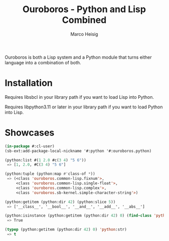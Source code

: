 #+TITLE: Ouroboros - Python and Lisp Combined
#+AUTHOR: Marco Heisig

Ouroboros is both a Lisp system and a Python module that turns either language
into a combination of both.

* Installation

Requires libsbcl in your library path if you want to load Lisp into Python.

Requires libpython3.11 or later in your library path if you want to load Python
into Lisp.

* Showcases

#+BEGIN_SRC lisp
(in-package #:cl-user)
(sb-ext:add-package-local-nickname '#:python '#:ouroboros.python)

(python:list #(1 2.0 #c(3 4) "5 6"))
 => [1, 2.0, #C(3 4) "5 6"]

(python:tuple (python:map #'class-of *))
 => (<class 'ouroboros.common-lisp.fixnum'>,
     <class 'ouroboros.common-lisp.single-float'>,
     <class 'ouroboros.common-lisp.complex'>,
     <class 'ouroboros.sb-kernel.simple-character-string'>)

(python:getitem (python:dir 42) (python:slice 5))
 => ['__class__', '__bool__', '__and__', '__add__', '__abs__']

(python:isinstance (python:getitem (python:dir 42) 0) (find-class 'python:str))
 => True

(typep (python:getitem (python:dir 42) 0) 'python:str)
 => t
#+END_SRC

